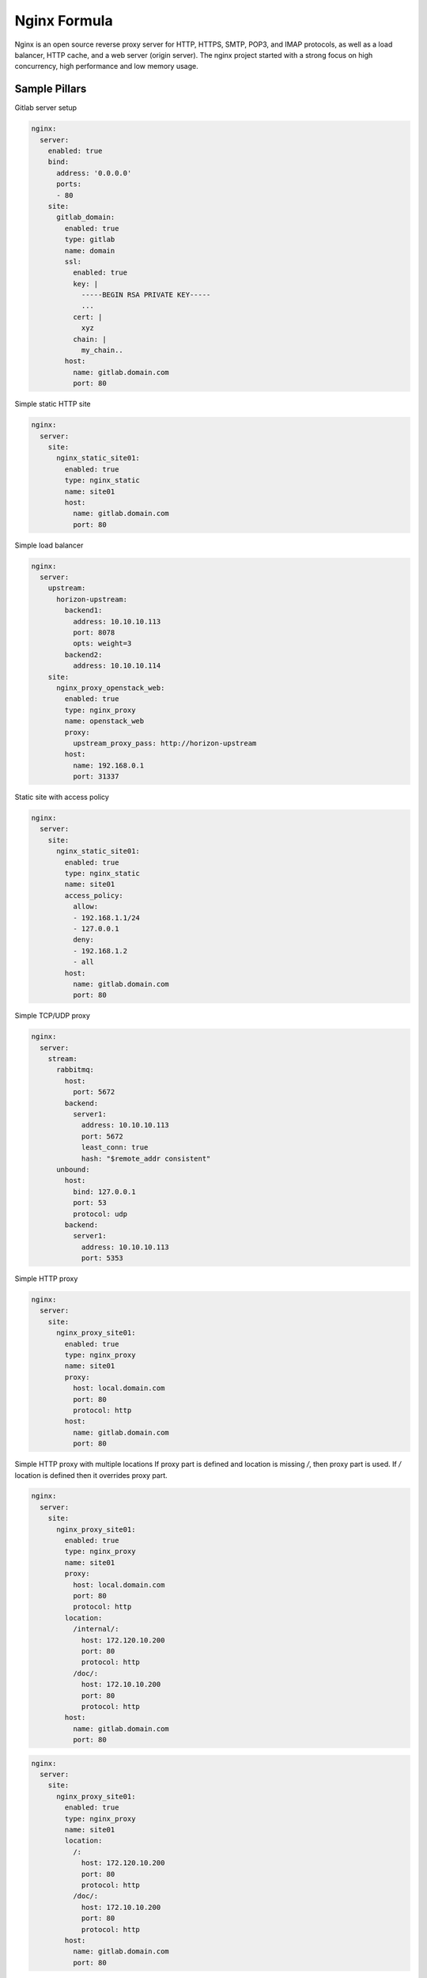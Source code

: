 
=============
Nginx Formula
=============

Nginx is an open source reverse proxy server for HTTP, HTTPS, SMTP, POP3, and IMAP protocols, as well as a load balancer, HTTP cache, and a web server (origin server). The nginx project started with a strong focus on high concurrency, high performance and low memory usage.

Sample Pillars
==============

Gitlab server setup

.. code-block:: yaml

    nginx:
      server:
        enabled: true
        bind:
          address: '0.0.0.0'
          ports:
          - 80
        site:
          gitlab_domain:
            enabled: true
            type: gitlab
            name: domain
            ssl:
              enabled: true
              key: |
                -----BEGIN RSA PRIVATE KEY-----
                ...
              cert: |
                xyz
              chain: |
                my_chain..
            host:
              name: gitlab.domain.com
              port: 80

Simple static HTTP site

.. code-block:: yaml

    nginx:
      server:
        site:
          nginx_static_site01:
            enabled: true
            type: nginx_static
            name: site01
            host:
              name: gitlab.domain.com
              port: 80

Simple load balancer

.. code-block:: yaml

    nginx:
      server:
        upstream:
          horizon-upstream:
            backend1:
              address: 10.10.10.113
              port: 8078
              opts: weight=3
            backend2:
              address: 10.10.10.114
        site:
          nginx_proxy_openstack_web:
            enabled: true
            type: nginx_proxy
            name: openstack_web
            proxy:
              upstream_proxy_pass: http://horizon-upstream
            host:
              name: 192.168.0.1
              port: 31337

Static site with access policy

.. code-block:: yaml

    nginx:
      server:
        site:
          nginx_static_site01:
            enabled: true
            type: nginx_static
            name: site01
            access_policy:
              allow:
              - 192.168.1.1/24
              - 127.0.0.1
              deny:
              - 192.168.1.2
              - all
            host:
              name: gitlab.domain.com
              port: 80

Simple TCP/UDP proxy

.. code-block:: yaml

    nginx:
      server:
        stream:
          rabbitmq:
            host:
              port: 5672
            backend:
              server1:
                address: 10.10.10.113
                port: 5672
                least_conn: true
                hash: "$remote_addr consistent"
          unbound:
            host:
              bind: 127.0.0.1
              port: 53
              protocol: udp
            backend:
              server1:
                address: 10.10.10.113
                port: 5353

Simple HTTP proxy

.. code-block:: yaml

    nginx:
      server:
        site:
          nginx_proxy_site01:
            enabled: true
            type: nginx_proxy
            name: site01
            proxy:
              host: local.domain.com
              port: 80
              protocol: http
            host:
              name: gitlab.domain.com
              port: 80

Simple HTTP proxy with multiple locations
If proxy part is defined and location is missing `/`, then proxy part is used. If `/` location is defined then it overrides proxy part. 

.. code-block:: yaml

    nginx:
      server:
        site:
          nginx_proxy_site01:
            enabled: true
            type: nginx_proxy
            name: site01
            proxy:
              host: local.domain.com
              port: 80
              protocol: http
            location:
              /internal/:
                host: 172.120.10.200
                port: 80
                protocol: http
              /doc/:
                host: 172.10.10.200
                port: 80
                protocol: http
            host:
              name: gitlab.domain.com
              port: 80

.. code-block:: yaml

    nginx:
      server:
        site:
          nginx_proxy_site01:
            enabled: true
            type: nginx_proxy
            name: site01
            location:
              /:
                host: 172.120.10.200
                port: 80
                protocol: http
              /doc/:
                host: 172.10.10.200
                port: 80
                protocol: http
            host:
              name: gitlab.domain.com
              port: 80

Simple Websocket proxy

.. code-block:: yaml

    nginx:
      server:
        site:
          nginx_proxy_site02:
            enabled: true
            type: nginx_proxy
            name: site02
            proxy:
              websocket: true
              host: local.domain.com
              port: 80
              protocol: http
            host:
              name: gitlab.domain.com
              port: 80

Content filtering proxy

.. code-block:: yaml

    nginx:
      server:
        enabled: true
        site:
          nginx_proxy_site03:
            enabled: true
            type: nginx_proxy
            name: site03
            proxy:
              host: local.domain.com
              port: 80
              protocol: http
              filter:
                search: https://www.domain.com
                replace: http://10.10.10.10
            host:
              name: gitlab.domain.com
              port: 80

Proxy with access policy

.. code-block:: yaml

    nginx:
      server:
        site:
          nginx_proxy_site01:
            enabled: true
            type: nginx_proxy
            name: site01
            access_policy:
              allow:
              - 192.168.1.1/24
              - 127.0.0.1
              deny:
              - 192.168.1.2
              - all
            proxy:
              host: local.domain.com
              port: 80
              protocol: http
            host:
              name: gitlab.domain.com
              port: 80

Proxy with rate limiting scheme:

.. code-block:: yaml

    _dollar: '$'
    nginx:
      server:
        site:
          nginx_proxy_site01:
            enabled: true
            type: nginx_proxy
            name: site01
            proxy:
              host: local.domain.com
              port: 80
              protocol: http
            host:
              name: gitlab.domain.com
              port: 80
            limit:
              enabled: True
              ip_whitelist:
              - 127.0.0.1
              burst: 600
              rate: 10r/s
              nodelay: True
              subfilters:
                heavy_url:
                  input: ${_dollar}{binary_remote_addr}${_dollar}{request_uri}
                  mode: blacklist
                  items:
                  - "~.*servers/detail[?]name=.*&status=ACTIVE"
                  rate: 2r/m
                  burst: 2
                  nodelay: True

Gitlab server with user for basic auth

.. code-block:: yaml

    nginx:
      server:
        enabled: true
        user:
          username1:
            enabled: true
            password: magicunicorn
            htpasswd: htpasswd-site1
          username2:
            enabled: true
            password: magicunicorn

Proxy buffering

.. code-block:: yaml

    nginx:
      server:
        enabled: true
        bind:
          address: '0.0.0.0'
          ports:
          - 80
        site:
          gitlab_proxy:
            enabled: true
            type: nginx_proxy
            proxy:
              request_buffer: false
              buffer:
                number: 8
                size: 16
            host:
              name: gitlab.domain.com
              port: 80

Let's Encrypt

.. code-block:: yaml

    nginx:
      server:
        enabled: true
        bind:
          address: '0.0.0.0'
          ports:
          - 443
        site:
          gitlab_domain:
            enabled: true
            type: gitlab
            name: domain
            ssl:
              enabled: true
              engine: letsencrypt
            host:
              name: gitlab.domain.com
              port: 443

SSL using already deployed key and cert file.
Note that cert file should already contain CA cert and complete chain.

.. code-block:: yaml

    nginx:
      server:
        enabled: true
        site:
          mysite:
            ssl:
              enabled: true
              key_file: /etc/ssl/private/mykey.key
              cert_file: /etc/ssl/cert/mycert.crt

Advanced SSL configuration, more information about SSL option may be found
at http://nginx.org/en/docs/http/ngx_http_ssl_module.html
!Note that prior to nginx 1.11.0 only one type of ecdh curve can be applied in ssl_ecdh_curve directive
!!Please note that if mode = 'secure' or mode = 'normal' and 'ciphers' or 'protocols' are set - they should have
type "string", if mode = 'manual', their type should be "dict" (like shown below)

.. code-block:: yaml

    nginx:
      server:
        enabled: true
        site:
          mysite:
            ssl:
              enabled: true
              mode: 'manual'
              key_file:  /srv/salt/pki/${_param:cluster_name}/${salt:minion:cert:proxy:common_name}.key
              cert_file: /srv/salt/pki/${_param:cluster_name}/${salt:minion:cert:proxy:common_name}.crt
              chain_file: /srv/salt/pki/${_param:cluster_name}/${salt:minion:cert:proxy:common_name}-with-chain.crt
              protocols:
                TLS1:
                  name: 'TLSv1'
                  enabled: True
                TLS1_1:
                  name: 'TLSv1.1'
                  enabled: True
                TLS1_2:
                  name: 'TLSv1.2'
                  enabled: False
              ciphers:
                ECDHE_RSA_AES256_GCM_SHA384:
                  name: 'ECDHE-RSA-AES256-GCM-SHA384'
                  enabled: True
                ECDHE_ECDSA_AES256_GCM_SHA384:
                  name: 'ECDHE-ECDSA-AES256-GCM-SHA384'
                  enabled: True
              buffer_size: '16k'
              crl:
                file: '/etc/ssl/crl.pem'
                enabled: False
              dhparam:
                enabled: True
                numbits: 2048
              ecdh_curve:
                secp384r1:
                  name: 'secp384r1'
                  enabled: False
                secp521r1:
                  name: 'secp521r1'
                  enabled: True
              password_file:
                content: 'testcontent22'
                enabled: True
                file: '/etc/ssl/password.key'
              prefer_server_ciphers: 'on'
              ticket_key:
                enabled: True
                numbytes: 48
              resolver:
                address: '127.0.0.1'
                valid_seconds: '500'
                timeout_seconds: '60'
              session_tickets: 'on'
              stapling: 'off'
              stapling_file: '/path/to/stapling/file'
              stapling_responder: 'http://ocsp.example.com/'
              stapling_verify: 'on'
              verify_client: 'on'
              client_certificate:
                file: '/etc/ssl/client_cert.pem'
                enabled: False
              verify_depth: 1
              session_cache: 'shared:SSL:15m'
              session_timeout: '15m'
              strict_transport_security:
                max_age: 16000000
                include_subdomains: False
                always: true
                enabled: true

Nginx stats server (required by collectd nginx plugin)

.. code-block:: yaml

    nginx:
      server:
        enabled: true
        site:
          nginx_stats_server:
            enabled: true
            type: nginx_stats
            name: server
            host:
              name: 127.0.0.1
              port: 8888

Nginx configured to wait for another service/s before starting (currently only with systemd)

.. code-block:: yaml

    nginx:
      server:
        wait_for_service:
          - foo-bar.mount
        enabled: true
        site:
          ...

More Information
================

* http://wiki.nginx.org/Main
* https://wiki.mozilla.org/Security/Server_Side_TLS#Modern_compatibility
* http://nginx.com/resources/admin-guide/reverse-proxy/
* https://mozilla.github.io/server-side-tls/ssl-config-generator/


Documentation and Bugs
======================

To learn how to install and update salt-formulas, consult the documentation
available online at:

    http://salt-formulas.readthedocs.io/

In the unfortunate event that bugs are discovered, they should be reported to
the appropriate issue tracker. Use Github issue tracker for specific salt
formula:

    https://github.com/salt-formulas/salt-formula-nginx/issues

For feature requests, bug reports or blueprints affecting entire ecosystem,
use Launchpad salt-formulas project:

    https://launchpad.net/salt-formulas

You can also join salt-formulas-users team and subscribe to mailing list:

    https://launchpad.net/~salt-formulas-users

Developers wishing to work on the salt-formulas projects should always base
their work on master branch and submit pull request against specific formula.

    https://github.com/salt-formulas/salt-formula-nginx

Any questions or feedback is always welcome so feel free to join our IRC
channel:

    #salt-formulas @ irc.freenode.net
